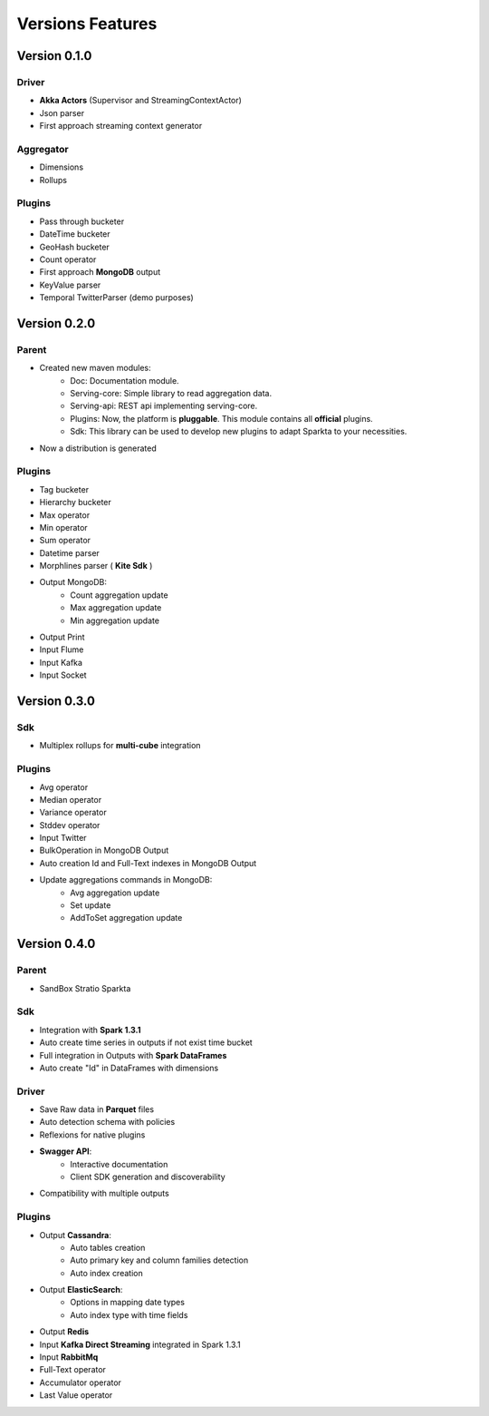 Versions Features
**************


Version 0.1.0
======

Driver
---------
- **Akka Actors** (Supervisor and StreamingContextActor)
- Json parser
- First approach streaming context generator

Aggregator
---------
- Dimensions
- Rollups

Plugins
---------
- Pass through bucketer
- DateTime bucketer
- GeoHash bucketer
- Count operator
- First approach **MongoDB** output
- KeyValue parser
- Temporal TwitterParser (demo purposes)


Version 0.2.0
======

Parent
---------
- Created new maven modules:
    - Doc: Documentation module.
    - Serving-core: Simple library to read aggregation data.
    - Serving-api: REST api implementing serving-core.
    - Plugins: Now, the platform is **pluggable**. This module contains all **official** plugins.
    - Sdk: This library can be used to develop new plugins to adapt Sparkta to your necessities.
- Now a distribution is generated

Plugins
---------
- Tag bucketer
- Hierarchy bucketer
- Max operator
- Min operator
- Sum operator
- Datetime parser
- Morphlines parser ( **Kite Sdk** )
- Output MongoDB:
    - Count aggregation update
    - Max aggregation update
    - Min aggregation update
- Output Print
- Input Flume
- Input Kafka
- Input Socket


Version 0.3.0
======

Sdk
---------
- Multiplex rollups for **multi-cube** integration

Plugins
---------
- Avg operator
- Median operator
- Variance operator
- Stddev operator
- Input Twitter
- BulkOperation in MongoDB Output
- Auto creation Id and Full-Text indexes in MongoDB Output
- Update aggregations commands in MongoDB:
    - Avg aggregation update
    - Set update
    - AddToSet aggregation update


Version 0.4.0
======

Parent
---------
- SandBox Stratio Sparkta

Sdk
---------
- Integration with **Spark 1.3.1**
- Auto create time series in outputs if not exist time bucket
- Full integration in Outputs with **Spark DataFrames**
- Auto create "Id" in DataFrames with dimensions

Driver
---------
- Save Raw data in **Parquet** files
- Auto detection schema with policies
- Reflexions for native plugins
- **Swagger API**:
    - Interactive documentation
    - Client SDK generation and discoverability
- Compatibility with multiple outputs

Plugins
---------
- Output **Cassandra**:
    - Auto tables creation
    - Auto primary key and column families detection
    - Auto index creation
- Output **ElasticSearch**:
    - Options in mapping date types
    - Auto index type with time fields
- Output **Redis**
- Input **Kafka Direct Streaming** integrated in Spark 1.3.1
- Input **RabbitMq**
- Full-Text operator
- Accumulator operator
- Last Value operator
